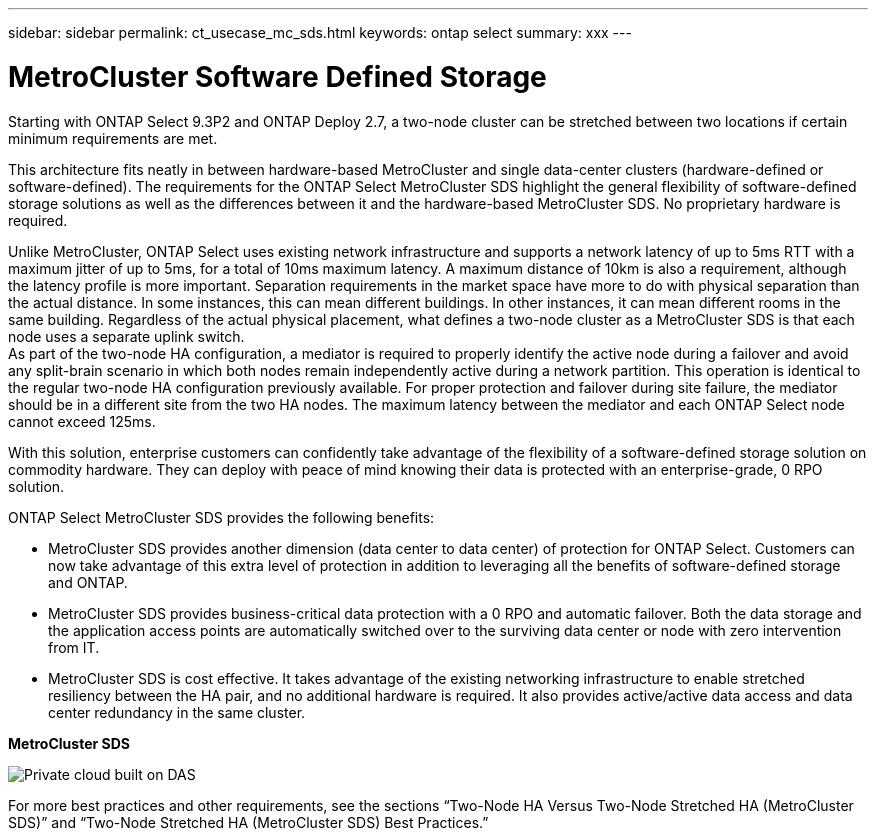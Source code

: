 ---
sidebar: sidebar
permalink: ct_usecase_mc_sds.html
keywords: ontap select
summary: xxx
---

= MetroCluster Software Defined Storage
:hardbreaks:
:nofooter:
:icons: font
:linkattrs:
:imagesdir: ./media/

[.lead]
Starting with ONTAP Select 9.3P2 and ONTAP Deploy 2.7, a two-node cluster can be stretched between two locations if certain minimum requirements are met.

This architecture fits neatly in between hardware-based MetroCluster and single data-center clusters (hardware-defined or software-defined). The requirements for the ONTAP Select MetroCluster SDS highlight the general flexibility of software-defined storage solutions as well as the differences between it and the hardware-based MetroCluster SDS. No proprietary hardware is required.

Unlike MetroCluster, ONTAP Select uses existing network infrastructure and supports a network latency of up to 5ms RTT with a maximum jitter of up to 5ms, for a total of 10ms maximum latency. A maximum distance of 10km is also a requirement, although the latency profile is more important. Separation requirements in the market space have more to do with physical separation than the actual distance. In some instances, this can mean different buildings. In other instances, it can mean different rooms in the same building. Regardless of the actual physical placement, what defines a two-node cluster as a MetroCluster SDS is that each node uses a separate uplink switch.
As part of the two-node HA configuration, a mediator is required to properly identify the active node during a failover and avoid any split-brain scenario in which both nodes remain independently active during a network partition. This operation is identical to the regular two-node HA configuration previously available. For proper protection and failover during site failure, the mediator should be in a different site from the two HA nodes. The maximum latency between the mediator and each ONTAP Select node cannot exceed 125ms.

With this solution, enterprise customers can confidently take advantage of the flexibility of a software-defined storage solution on commodity hardware. They can deploy with peace of mind knowing their data is protected with an enterprise-grade, 0 RPO solution.

ONTAP Select MetroCluster SDS provides the following benefits:

* MetroCluster SDS provides another dimension (data center to data center) of protection for ONTAP Select. Customers can now take advantage of this extra level of protection in addition to leveraging all the benefits of software-defined storage and ONTAP.

* MetroCluster SDS provides business-critical data protection with a 0 RPO and automatic failover. Both the data storage and the application access points are automatically switched over to the surviving data center or node with zero intervention from IT.

* MetroCluster SDS is cost effective. It takes advantage of the existing networking infrastructure to enable stretched resiliency between the HA pair, and no additional hardware is required. It also provides active/active data access and data center redundancy in the same cluster.

*MetroCluster SDS*

image:MCSDS_01.jpg[Private cloud built on DAS]

For more best practices and other requirements, see the sections “Two-Node HA Versus Two-Node Stretched HA (MetroCluster SDS)” and “Two-Node Stretched HA (MetroCluster SDS) Best Practices.”
